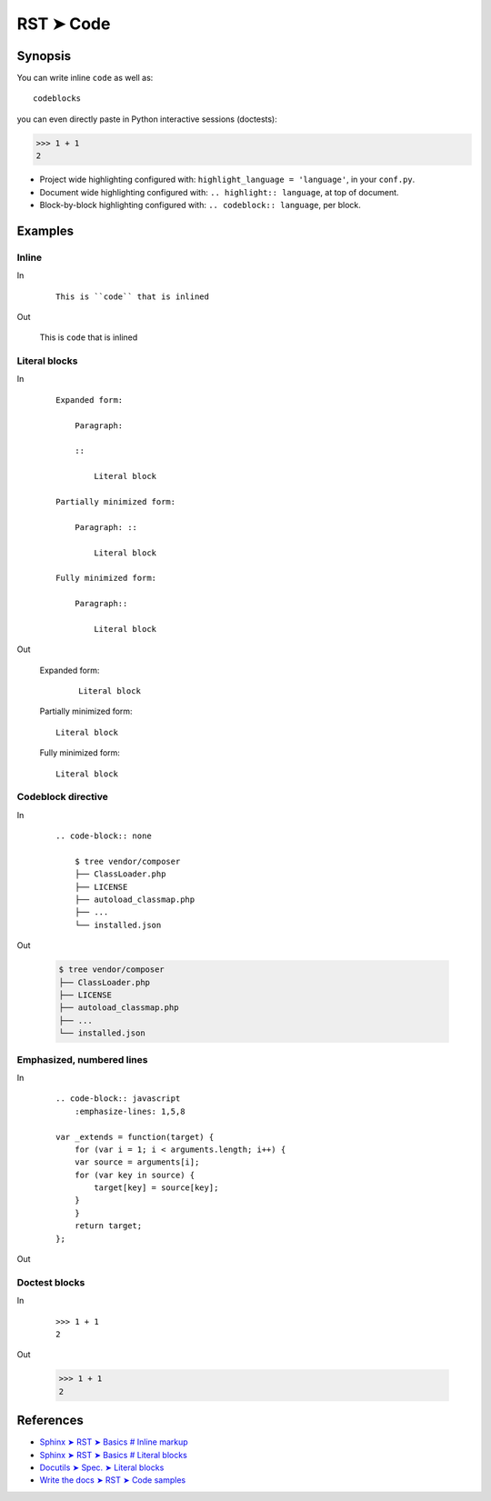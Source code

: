 
.. highlight:: rst

################################################################################
RST ➤ Code
################################################################################

**********************************************************************
Synopsis
**********************************************************************

You can write inline ``code`` as well as::

    codeblocks

you can even directly paste in Python interactive sessions (doctests):

>>> 1 + 1
2

- Project wide highlighting configured with: ``highlight_language = 'language'``, in your ``conf.py``.
- Document wide highlighting configured with: ``.. highlight:: language``, at top of document.
- Block-by-block highlighting configured with: ``.. codeblock:: language``, per block.

**********************************************************************
Examples
**********************************************************************

Inline
============================================================

In
    ::

        This is ``code`` that is inlined

Out

    This is ``code`` that is inlined

Literal blocks
============================================================

In
    ::

        Expanded form:

            Paragraph:

            ::

                Literal block

        Partially minimized form:

            Paragraph: ::

                Literal block

        Fully minimized form:

            Paragraph::

                Literal block

Out

    Expanded form:

        ::

            Literal block

    Partially minimized form: ::

        Literal block

    Fully minimized form::

        Literal block

Codeblock directive
============================================================

In
    ::

        .. code-block:: none

            $ tree vendor/composer
            ├── ClassLoader.php
            ├── LICENSE
            ├── autoload_classmap.php
            ├── ...
            └── installed.json

Out

    .. code-block:: none

            $ tree vendor/composer
            ├── ClassLoader.php
            ├── LICENSE
            ├── autoload_classmap.php
            ├── ...
            └── installed.json

Emphasized, numbered lines
============================================================

In

    ::

        .. code-block:: javascript
            :emphasize-lines: 1,5,8

        var _extends = function(target) {
            for (var i = 1; i < arguments.length; i++) {
            var source = arguments[i];
            for (var key in source) {
                target[key] = source[key];
            }
            }
            return target;
        };

Out

    .. code-block:: javascript
        :emphasize-lines: 1,5,8
        :linenos:

        var _extends = function(target) {
            for (var i = 1; i < arguments.length; i++) {
            var source = arguments[i];
            for (var key in source) {
                target[key] = source[key];
            }
            }
            return target;
        };

Doctest blocks
============================================================

In
    ::

        >>> 1 + 1
        2

Out

    >>> 1 + 1
    2

**********************************************************************
References
**********************************************************************

- `Sphinx ➤ RST ➤ Basics # Inline markup <https://www.sphinx-doc.org/en/master/usage/restructuredtext/basics.html#inline-markup>`_
- `Sphinx ➤ RST ➤ Basics # Literal blocks <https://www.sphinx-doc.org/en/master/usage/restructuredtext/basics.html#literal-blocks>`_
- `Docutils ➤ Spec. ➤ Literal blocks <https://docutils.sourceforge.io/docs/ref/rst/restructuredtext.html#literal-blocks>`_
- `Write the docs ➤ RST ➤ Code samples <https://www.writethedocs.org/guide/writing/reStructuredText/#code-samples>`_

